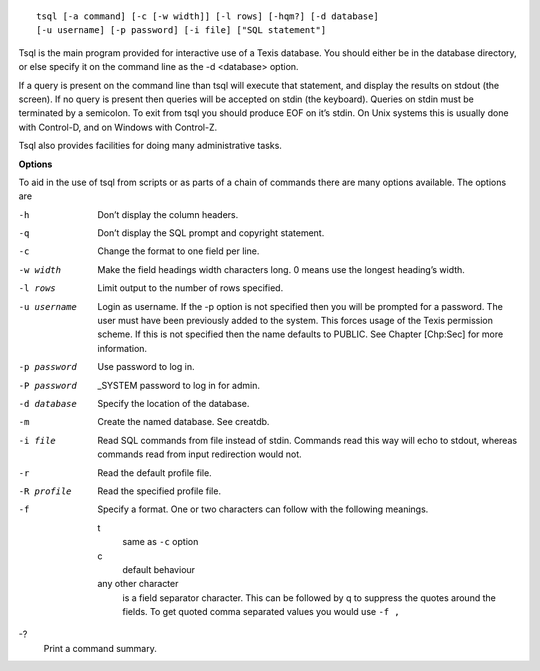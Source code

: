 ::

    tsql [-a command] [-c [-w width]] [-l rows] [-hqm?] [-d database]
    [-u username] [-p password] [-i file] ["SQL statement"]

Tsql is the main program provided for interactive use of a Texis
database. You should either be in the database directory, or else
specify it on the command line as the -d <database> option.

If a query is present on the command line than tsql will execute that
statement, and display the results on stdout (the screen). If no query
is present then queries will be accepted on stdin (the keyboard).
Queries on stdin must be terminated by a semicolon. To exit from tsql
you should produce EOF on it’s stdin. On Unix systems this is usually
done with Control-D, and on Windows with Control-Z.

Tsql also provides facilities for doing many administrative tasks.

**Options**

To aid in the use of tsql from scripts or as parts of a chain of
commands there are many options available. The options are

-h
    Don’t display the column headers.

-q
    Don’t display the SQL prompt and copyright statement.

-c
    Change the format to one field per line.

-w width
    Make the field headings width characters long. 0 means use the
    longest heading’s width.

-l rows
    Limit output to the number of rows specified.

-u username
    Login as username. If the -p option is not specified then you will
    be prompted for a password. The user must have been previously added
    to the system. This forces usage of the Texis permission scheme. If
    this is not specified then the name defaults to PUBLIC. See
    Chapter [Chp:Sec] for more information.

-p password
    Use password to log in.

-P password
    \_SYSTEM password to log in for admin.

-d database
    Specify the location of the database.

-m
    Create the named database. See creatdb.

-i file
    Read SQL commands from file instead of stdin. Commands read this way
    will echo to stdout, whereas commands read from input redirection
    would not.

-r
    Read the default profile file.

-R profile
    Read the specified profile file.

-f
    Specify a format. One or two characters can follow with the
    following meanings.

    t
        same as ``-c`` option

    c
        default behaviour

    any other character
        is a field separator character. This can be followed by q to
        suppress the quotes around the fields. To get quoted comma
        separated values you would use ``-f ,``

-?
    Print a command summary.
